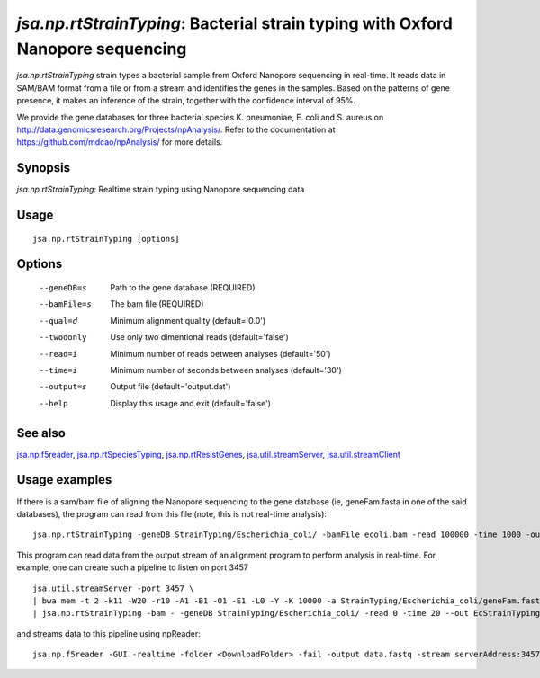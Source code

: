 --------------------------------------------------------------------------------
*jsa.np.rtStrainTyping*: Bacterial strain typing with Oxford Nanopore sequencing
--------------------------------------------------------------------------------

*jsa.np.rtStrainTyping* strain types a bacterial sample from Oxford Nanopore
sequencing in real-time. It reads data in SAM/BAM format from a file or from
a stream and identifies the genes in the samples. Based on the patterns of 
gene presence, it makes an inference of the strain, together with the confidence
interval of 95%.

We provide the gene databases for three bacterial species  K. pneumoniae, 
E. coli and S. aureus on  http://data.genomicsresearch.org/Projects/npAnalysis/.
Refer to the documentation at https://github.com/mdcao/npAnalysis/ for more 
details.


~~~~~~~~
Synopsis
~~~~~~~~

*jsa.np.rtStrainTyping*: Realtime strain typing using Nanopore sequencing data

~~~~~
Usage
~~~~~
::

   jsa.np.rtStrainTyping [options]

~~~~~~~
Options
~~~~~~~
  --geneDB=s       Path to the gene database
                  (REQUIRED)
  --bamFile=s     The bam file
                  (REQUIRED)
  --qual=d        Minimum alignment quality
                  (default='0.0')
  --twodonly      Use only two dimentional reads
                  (default='false')
  --read=i        Minimum number of reads between analyses
                  (default='50')
  --time=i        Minimum number of seconds between analyses
                  (default='30')
  --output=s      Output file
                  (default='output.dat')
  --help          Display this usage and exit
                  (default='false')


~~~~~~~~
See also
~~~~~~~~

jsa.np.f5reader_, jsa.np.rtSpeciesTyping_, jsa.np.rtResistGenes_, jsa.util.streamServer_, jsa.util.streamClient_

.. _jsa.np.f5reader: jsa.np.f5reader.html
.. _jsa.np.rtSpeciesTyping: jsa.np.rtSpeciesTyping.html
.. _jsa.np.rtResistGenes: jsa.np.rtResistGenes.html
.. _jsa.util.streamServer: jsa.util.streamServer.html
.. _jsa.util.streamClient: jsa.util.streamClient.html



~~~~~~~~~~~~~~
Usage examples
~~~~~~~~~~~~~~
If there is a sam/bam file of aligning the Nanopore sequencing to the gene 
database (ie, geneFam.fasta in one of the said databases), the program
can read from this file (note, this is not real-time analysis):
::

   jsa.np.rtStrainTyping -geneDB StrainTyping/Escherichia_coli/ -bamFile ecoli.bam -read 100000 -time 1000 -output output.dat
   
This program can read data from the output stream of an alignment program to
perform analysis in real-time. For example, one can create such a pipeline
to listen on port 3457
::

  jsa.util.streamServer -port 3457 \
  | bwa mem -t 2 -k11 -W20 -r10 -A1 -B1 -O1 -E1 -L0 -Y -K 10000 -a StrainTyping/Escherichia_coli/geneFam.fasta - 2> /dev/null \
  | jsa.np.rtStrainTyping -bam - -geneDB StrainTyping/Escherichia_coli/ -read 0 -time 20 --out EcStrainTyping.dat 2>  kPStrainTyping.log
  
and streams data to this pipeline using npReader:
::

  jsa.np.f5reader -GUI -realtime -folder <DownloadFolder> -fail -output data.fastq -stream serverAddress:3457


